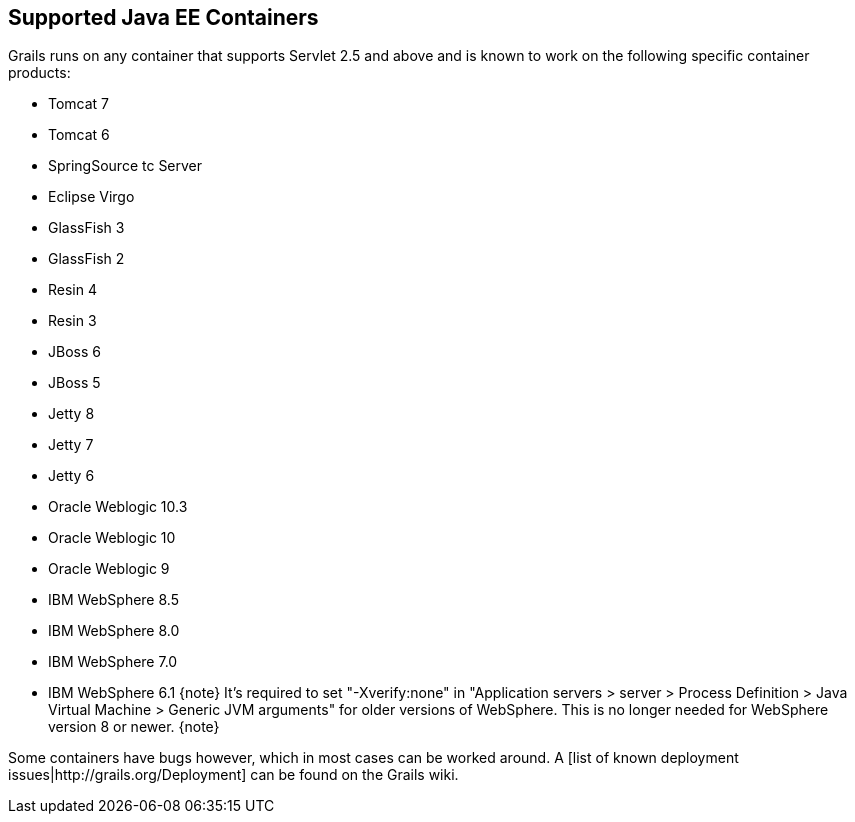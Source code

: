 == Supported Java EE Containers

Grails runs on any container that supports Servlet 2.5 and above and is known to work on the following specific container products:

* Tomcat 7
* Tomcat 6
* SpringSource tc Server
* Eclipse Virgo
* GlassFish 3
* GlassFish 2
* Resin 4
* Resin 3
* JBoss 6
* JBoss 5
* Jetty 8
* Jetty 7
* Jetty 6
* Oracle Weblogic 10.3
* Oracle Weblogic 10
* Oracle Weblogic 9
* IBM WebSphere 8.5
* IBM WebSphere 8.0
* IBM WebSphere 7.0
* IBM WebSphere 6.1
{note}
It's required to set "-Xverify:none" in "Application servers > server > Process Definition > Java Virtual Machine > Generic JVM arguments" for older versions of WebSphere. This is no longer needed for WebSphere version 8 or newer.
{note}

Some containers have bugs however, which in most cases can be worked around. A [list of known deployment issues|http://grails.org/Deployment] can be found on the Grails wiki.

